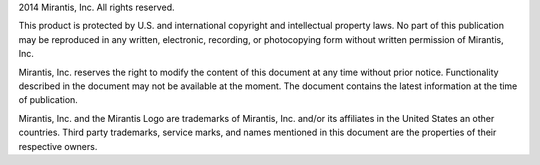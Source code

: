 .. raw::pdf

   PageBreak

.. index:: copyright_page

.. _CopyrightPage:

2014 Mirantis, Inc. All rights reserved. 

This product is protected by U.S. and international copyright and 
intellectual property laws.  No part of this publication may be 
reproduced in any written, electronic, recording, or photocopying 
form without written permission of Mirantis, Inc.

Mirantis, Inc. reserves the right to modify the content of this
document at any time without prior notice. Functionality described
in the document may not be available at the moment. The document 
contains the latest information at the time of publication.

Mirantis, Inc. and the Mirantis Logo are trademarks of Mirantis, Inc.
and/or its affiliates in the United States an other countries.
Third party trademarks, service marks, and names mentioned in this 
document are the properties of their respective owners. 
